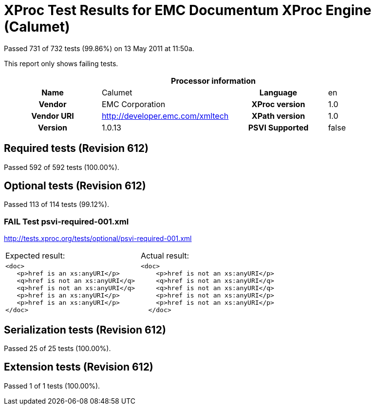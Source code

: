 
= XProc Test Results for EMC Documentum XProc Engine (Calumet)

Passed 731 of 732 tests (99.86%) on 13 May 2011 at 11:50a.

:toc: right

This report only shows failing tests.

[cols="<h,<,<h,<"]
|=============================================
4+<h|Processor information
|Name|Calumet|Language|en
|Vendor|EMC Corporation|XProc version|1.0
|Vendor URI|http://developer.emc.com/xmltech|XPath version|1.0
|Version|1.0.13|PSVI Supported|false
|=============================================


== Required tests (Revision 612)

Passed 592 of 592 tests (100.00%).


== Optional tests (Revision 612)

Passed 113 of 114 tests (99.12%).

[role="fail"]
=== FAIL Test psvi-required-001.xml
http://tests.xproc.org/tests/optional/psvi-required-001.xml

[frame="topbot",cols="d<,d<"]
|====================
|Expected result:|Actual result:
l|<doc>
   <p>href is an xs:anyURI</p>
   <q>href is not an xs:anyURI</q>
   <q>href is not an xs:anyURI</q>
   <p>href is an xs:anyURI</p>
   <p>href is an xs:anyURI</p>
</doc>
l|<doc>
    <p>href is not an xs:anyURI</p>
    <q>href is not an xs:anyURI</q>
    <q>href is not an xs:anyURI</q>
    <p>href is not an xs:anyURI</p>
    <p>href is not an xs:anyURI</p>
  </doc>
|====================


== Serialization tests (Revision 612)

Passed 25 of 25 tests (100.00%).


== Extension tests (Revision 612)

Passed 1 of 1 tests (100.00%).

